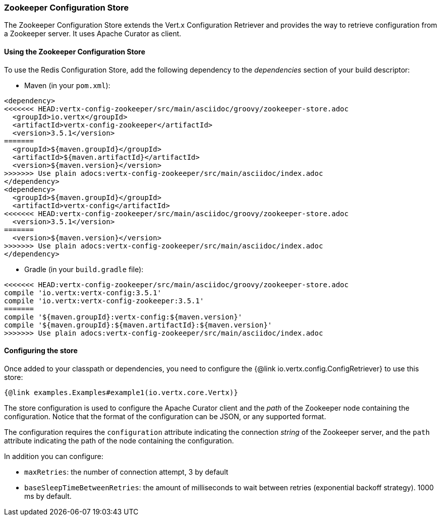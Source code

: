=== Zookeeper Configuration Store

The Zookeeper Configuration Store extends the Vert.x Configuration Retriever and provides the
way to retrieve configuration from a Zookeeper server. It uses Apache Curator as client.

==== Using the Zookeeper Configuration Store

To use the Redis Configuration Store, add the following dependency to the
_dependencies_ section of your build descriptor:

* Maven (in your `pom.xml`):

[source,xml,subs="+attributes"]
----
<dependency>
<<<<<<< HEAD:vertx-config-zookeeper/src/main/asciidoc/groovy/zookeeper-store.adoc
  <groupId>io.vertx</groupId>
  <artifactId>vertx-config-zookeeper</artifactId>
  <version>3.5.1</version>
=======
  <groupId>${maven.groupId}</groupId>
  <artifactId>${maven.artifactId}</artifactId>
  <version>${maven.version}</version>
>>>>>>> Use plain adocs:vertx-config-zookeeper/src/main/asciidoc/index.adoc
</dependency>
<dependency>
  <groupId>${maven.groupId}</groupId>
  <artifactId>vertx-config</artifactId>
<<<<<<< HEAD:vertx-config-zookeeper/src/main/asciidoc/groovy/zookeeper-store.adoc
  <version>3.5.1</version>
=======
  <version>${maven.version}</version>
>>>>>>> Use plain adocs:vertx-config-zookeeper/src/main/asciidoc/index.adoc
</dependency>
----

* Gradle (in your `build.gradle` file):

[source,groovy,subs="+attributes"]
----
<<<<<<< HEAD:vertx-config-zookeeper/src/main/asciidoc/groovy/zookeeper-store.adoc
compile 'io.vertx:vertx-config:3.5.1'
compile 'io.vertx:vertx-config-zookeeper:3.5.1'
=======
compile '${maven.groupId}:vertx-config:${maven.version}'
compile '${maven.groupId}:${maven.artifactId}:${maven.version}'
>>>>>>> Use plain adocs:vertx-config-zookeeper/src/main/asciidoc/index.adoc
----

==== Configuring the store

Once added to your classpath or dependencies, you need to configure the
{@link io.vertx.config.ConfigRetriever} to use this store:

[source, $lang]
----
{@link examples.Examples#example1(io.vertx.core.Vertx)}
----

The store configuration is used to configure the Apache Curator client and the _path_ of the Zookeeper node
containing the configuration. Notice that the format of the configuration can be JSON, or any supported format.

The configuration requires the `configuration` attribute indicating the connection _string_ of the Zookeeper
server, and the `path` attribute indicating the path of the node containing the configuration.

In addition you can configure:

* `maxRetries`: the number of connection attempt, 3 by default
* `baseSleepTimeBetweenRetries`: the amount of milliseconds to wait between retries (exponential backoff strategy).
1000 ms by default.
